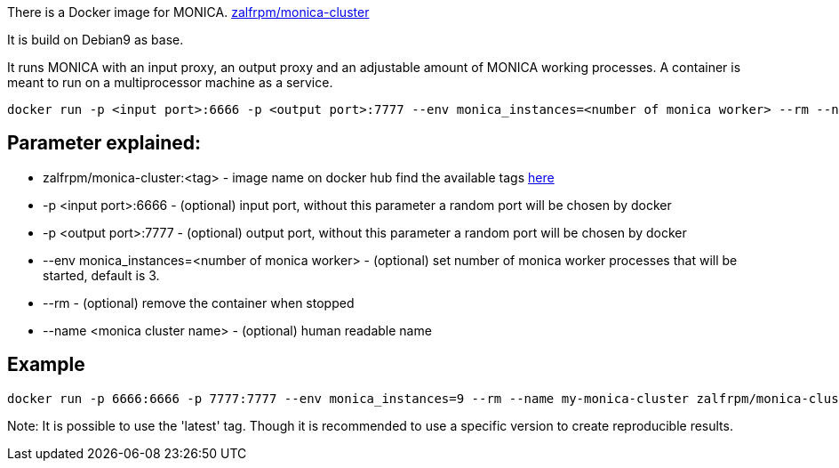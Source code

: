 There is a Docker image for MONICA. https://hub.docker.com/r/zalfrpm/monica-cluster[zalfrpm/monica-cluster]

It is build on Debian9 as base. 

It runs MONICA with an input proxy, an output proxy and an adjustable amount of MONICA working processes. 
A container is meant to run on a multiprocessor machine as a service.

  docker run -p <input port>:6666 -p <output port>:7777 --env monica_instances=<number of monica worker> --rm --name <monica cluster name> zalfrpm/monica-cluster:<tag>

## Parameter explained:

* zalfrpm/monica-cluster:<tag> - image name on docker hub find the available tags https://hub.docker.com/r/zalfrpm/monica-cluster/tags[here]
* -p <input port>:6666 - (optional) input port, without this parameter a random port will be chosen by docker
* -p <output port>:7777 - (optional) output port, without this parameter a random port will be chosen by docker
* --env monica_instances=<number of monica worker> - (optional) set number of monica worker processes that will be started, default is 3.
* --rm - (optional) remove the container when stopped
* --name <monica cluster name> - (optional) human readable name

## Example

  docker run -p 6666:6666 -p 7777:7777 --env monica_instances=9 --rm --name my-monica-cluster zalfrpm/monica-cluster:2.0.3.150

Note: It is possible to use the 'latest' tag. Though it is recommended to use a specific version to create reproducible results.  